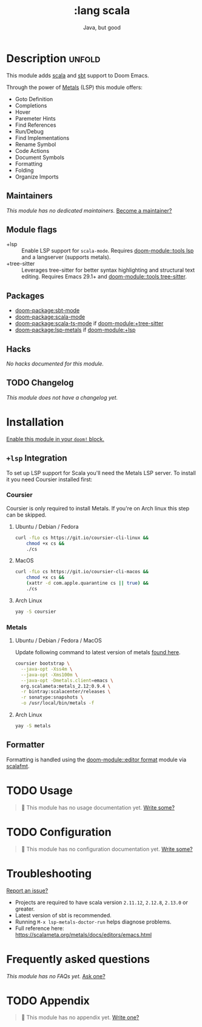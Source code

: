 #+title:    :lang scala
#+subtitle: Java, but good
#+created:  May 12, 2016
#+since:    1.0

* Description :unfold:
This module adds [[https://www.scala-lang.org][scala]] and [[https://www.scala-sbt.org/][sbt]] support to Doom Emacs.

Through the power of [[https://scalameta.org/metals/docs/editors/overview.html][Metals]] (LSP) this module offers:
- Goto Definition
- Completions
- Hover
- Paremeter Hints
- Find References
- Run/Debug
- Find Implementations
- Rename Symbol
- Code Actions
- Document Symbols
- Formatting
- Folding
- Organize Imports

** Maintainers
/This module has no dedicated maintainers./ [[doom-contrib-maintainer:][Become a maintainer?]]

** Module flags
- +lsp ::
  Enable LSP support for ~scala-mode~. Requires [[doom-module::tools lsp]] and a langserver
  (supports metals).
- +tree-sitter ::
  Leverages tree-sitter for better syntax highlighting and structural text
  editing. Requires Emacs 29.1+ and [[doom-module::tools tree-sitter]].

** Packages
- [[doom-package:sbt-mode]]
- [[doom-package:scala-mode]]
- [[doom-package:scala-ts-mode]] if [[doom-module:+tree-sitter]]
- [[doom-package:lsp-metals]] if [[doom-module:+lsp]]

** Hacks
/No hacks documented for this module./

** TODO Changelog
# This section will be machine generated. Don't edit it by hand.
/This module does not have a changelog yet./

* Installation
[[id:01cffea4-3329-45e2-a892-95a384ab2338][Enable this module in your ~doom!~ block.]]

** =+lsp= Integration
To set up LSP support for Scala you'll need the Metals LSP server. To install it
you need Coursier installed first:

*** Coursier
Coursier is only required to install Metals. If you're on Arch linux this step
can be skipped.

**** Ubuntu / Debian / Fedora
#+begin_src sh
curl -fLo cs https://git.io/coursier-cli-linux &&
    chmod +x cs &&
    ./cs
#+end_src

**** MacOS
#+begin_src sh
curl -fLo cs https://git.io/coursier-cli-macos &&
    chmod +x cs &&
    (xattr -d com.apple.quarantine cs || true) &&
    ./cs
#+end_src

**** Arch Linux
#+begin_src sh
yay -S coursier
#+end_src

*** Metals
**** Ubuntu / Debian / Fedora / MacOS
Update following command to latest version of metals [[https://scalameta.org/metals/docs/editors/emacs.html][found here]].

#+begin_src sh
coursier bootstrap \
  --java-opt -Xss4m \
  --java-opt -Xms100m \
  --java-opt -Dmetals.client=emacs \
  org.scalameta:metals_2.12:0.9.4 \
  -r bintray:scalacenter/releases \
  -r sonatype:snapshots \
  -o /usr/local/bin/metals -f
#+end_src

**** Arch Linux
#+begin_src sh
yay -S metals
#+end_src

** Formatter

Formatting is handled using the [[doom-module::editor format]] module via [[https://scalameta.org/scalafmt/docs/installation.html#cli][scalafmt]].

* TODO Usage
#+begin_quote
 󱌣 This module has no usage documentation yet. [[doom-contrib-module:][Write some?]]
#+end_quote

* TODO Configuration
#+begin_quote
 󱌣 This module has no configuration documentation yet. [[doom-contrib-module:][Write some?]]
#+end_quote

* Troubleshooting
[[doom-report:][Report an issue?]]

- Projects are required to have scala version =2.11.12=, =2.12.8=, =2.13.0= or
  greater.
- Latest version of sbt is recommended.
- Running ~M-x lsp-metals-doctor-run~ helps diagnose problems.
- Full reference here: https://scalameta.org/metals/docs/editors/emacs.html

* Frequently asked questions
/This module has no FAQs yet./ [[doom-suggest-faq:][Ask one?]]

* TODO Appendix
#+begin_quote
 󱌣 This module has no appendix yet. [[doom-contrib-module:][Write one?]]
#+end_quote
